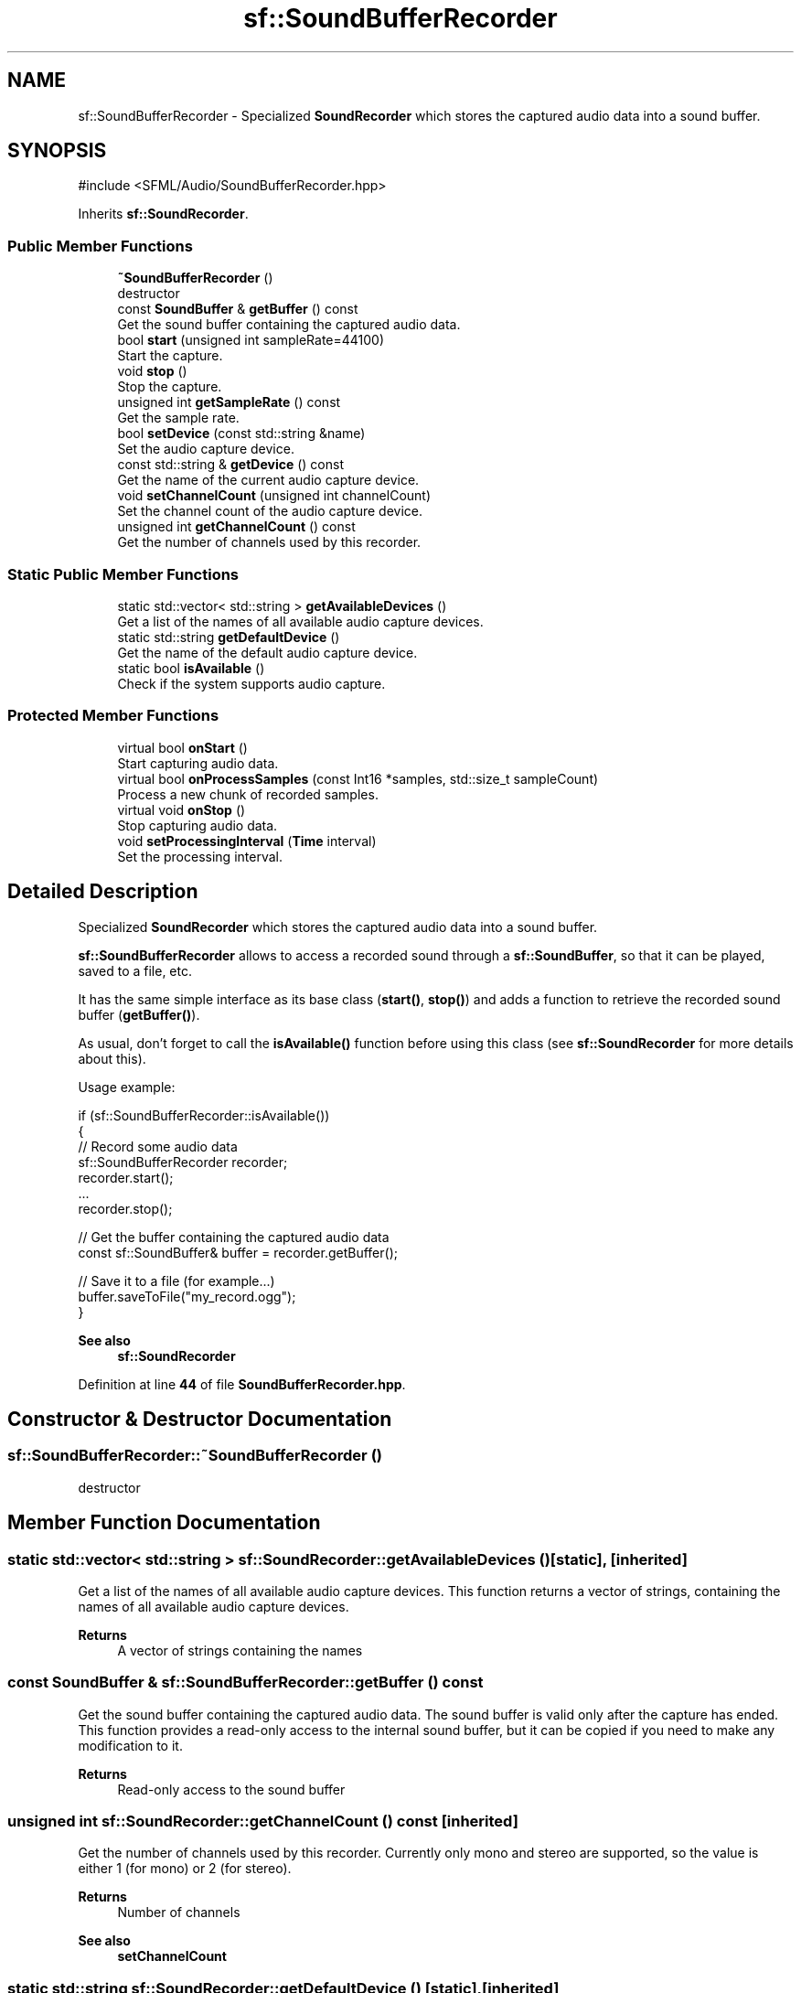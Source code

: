 .TH "sf::SoundBufferRecorder" 3 "Version .." "SFML" \" -*- nroff -*-
.ad l
.nh
.SH NAME
sf::SoundBufferRecorder \- Specialized \fBSoundRecorder\fP which stores the captured audio data into a sound buffer\&.  

.SH SYNOPSIS
.br
.PP
.PP
\fR#include <SFML/Audio/SoundBufferRecorder\&.hpp>\fP
.PP
Inherits \fBsf::SoundRecorder\fP\&.
.SS "Public Member Functions"

.in +1c
.ti -1c
.RI "\fB~SoundBufferRecorder\fP ()"
.br
.RI "destructor "
.ti -1c
.RI "const \fBSoundBuffer\fP & \fBgetBuffer\fP () const"
.br
.RI "Get the sound buffer containing the captured audio data\&. "
.ti -1c
.RI "bool \fBstart\fP (unsigned int sampleRate=44100)"
.br
.RI "Start the capture\&. "
.ti -1c
.RI "void \fBstop\fP ()"
.br
.RI "Stop the capture\&. "
.ti -1c
.RI "unsigned int \fBgetSampleRate\fP () const"
.br
.RI "Get the sample rate\&. "
.ti -1c
.RI "bool \fBsetDevice\fP (const std::string &name)"
.br
.RI "Set the audio capture device\&. "
.ti -1c
.RI "const std::string & \fBgetDevice\fP () const"
.br
.RI "Get the name of the current audio capture device\&. "
.ti -1c
.RI "void \fBsetChannelCount\fP (unsigned int channelCount)"
.br
.RI "Set the channel count of the audio capture device\&. "
.ti -1c
.RI "unsigned int \fBgetChannelCount\fP () const"
.br
.RI "Get the number of channels used by this recorder\&. "
.in -1c
.SS "Static Public Member Functions"

.in +1c
.ti -1c
.RI "static std::vector< std::string > \fBgetAvailableDevices\fP ()"
.br
.RI "Get a list of the names of all available audio capture devices\&. "
.ti -1c
.RI "static std::string \fBgetDefaultDevice\fP ()"
.br
.RI "Get the name of the default audio capture device\&. "
.ti -1c
.RI "static bool \fBisAvailable\fP ()"
.br
.RI "Check if the system supports audio capture\&. "
.in -1c
.SS "Protected Member Functions"

.in +1c
.ti -1c
.RI "virtual bool \fBonStart\fP ()"
.br
.RI "Start capturing audio data\&. "
.ti -1c
.RI "virtual bool \fBonProcessSamples\fP (const Int16 *samples, std::size_t sampleCount)"
.br
.RI "Process a new chunk of recorded samples\&. "
.ti -1c
.RI "virtual void \fBonStop\fP ()"
.br
.RI "Stop capturing audio data\&. "
.ti -1c
.RI "void \fBsetProcessingInterval\fP (\fBTime\fP interval)"
.br
.RI "Set the processing interval\&. "
.in -1c
.SH "Detailed Description"
.PP 
Specialized \fBSoundRecorder\fP which stores the captured audio data into a sound buffer\&. 

\fBsf::SoundBufferRecorder\fP allows to access a recorded sound through a \fBsf::SoundBuffer\fP, so that it can be played, saved to a file, etc\&.
.PP
It has the same simple interface as its base class (\fBstart()\fP, \fBstop()\fP) and adds a function to retrieve the recorded sound buffer (\fBgetBuffer()\fP)\&.
.PP
As usual, don't forget to call the \fBisAvailable()\fP function before using this class (see \fBsf::SoundRecorder\fP for more details about this)\&.
.PP
Usage example: 
.PP
.nf
if (sf::SoundBufferRecorder::isAvailable())
{
    // Record some audio data
    sf::SoundBufferRecorder recorder;
    recorder\&.start();
    \&.\&.\&.
    recorder\&.stop();

    // Get the buffer containing the captured audio data
    const sf::SoundBuffer& buffer = recorder\&.getBuffer();

    // Save it to a file (for example\&.\&.\&.)
    buffer\&.saveToFile("my_record\&.ogg");
}

.fi
.PP
.PP
\fBSee also\fP
.RS 4
\fBsf::SoundRecorder\fP 
.RE
.PP

.PP
Definition at line \fB44\fP of file \fBSoundBufferRecorder\&.hpp\fP\&.
.SH "Constructor & Destructor Documentation"
.PP 
.SS "sf::SoundBufferRecorder::~SoundBufferRecorder ()"

.PP
destructor 
.SH "Member Function Documentation"
.PP 
.SS "static std::vector< std::string > sf::SoundRecorder::getAvailableDevices ()\fR [static]\fP, \fR [inherited]\fP"

.PP
Get a list of the names of all available audio capture devices\&. This function returns a vector of strings, containing the names of all available audio capture devices\&.
.PP
\fBReturns\fP
.RS 4
A vector of strings containing the names 
.RE
.PP

.SS "const \fBSoundBuffer\fP & sf::SoundBufferRecorder::getBuffer () const"

.PP
Get the sound buffer containing the captured audio data\&. The sound buffer is valid only after the capture has ended\&. This function provides a read-only access to the internal sound buffer, but it can be copied if you need to make any modification to it\&.
.PP
\fBReturns\fP
.RS 4
Read-only access to the sound buffer 
.RE
.PP

.SS "unsigned int sf::SoundRecorder::getChannelCount () const\fR [inherited]\fP"

.PP
Get the number of channels used by this recorder\&. Currently only mono and stereo are supported, so the value is either 1 (for mono) or 2 (for stereo)\&.
.PP
\fBReturns\fP
.RS 4
Number of channels
.RE
.PP
\fBSee also\fP
.RS 4
\fBsetChannelCount\fP 
.RE
.PP

.SS "static std::string sf::SoundRecorder::getDefaultDevice ()\fR [static]\fP, \fR [inherited]\fP"

.PP
Get the name of the default audio capture device\&. This function returns the name of the default audio capture device\&. If none is available, an empty string is returned\&.
.PP
\fBReturns\fP
.RS 4
The name of the default audio capture device 
.RE
.PP

.SS "const std::string & sf::SoundRecorder::getDevice () const\fR [inherited]\fP"

.PP
Get the name of the current audio capture device\&. 
.PP
\fBReturns\fP
.RS 4
The name of the current audio capture device 
.RE
.PP

.SS "unsigned int sf::SoundRecorder::getSampleRate () const\fR [inherited]\fP"

.PP
Get the sample rate\&. The sample rate defines the number of audio samples captured per second\&. The higher, the better the quality (for example, 44100 samples/sec is CD quality)\&.
.PP
\fBReturns\fP
.RS 4
Sample rate, in samples per second 
.RE
.PP

.SS "static bool sf::SoundRecorder::isAvailable ()\fR [static]\fP, \fR [inherited]\fP"

.PP
Check if the system supports audio capture\&. This function should always be called before using the audio capture features\&. If it returns false, then any attempt to use \fBsf::SoundRecorder\fP or one of its derived classes will fail\&.
.PP
\fBReturns\fP
.RS 4
True if audio capture is supported, false otherwise 
.RE
.PP

.SS "virtual bool sf::SoundBufferRecorder::onProcessSamples (const Int16 * samples, std::size_t sampleCount)\fR [protected]\fP, \fR [virtual]\fP"

.PP
Process a new chunk of recorded samples\&. 
.PP
\fBParameters\fP
.RS 4
\fIsamples\fP Pointer to the new chunk of recorded samples 
.br
\fIsampleCount\fP Number of samples pointed by \fIsamples\fP 
.RE
.PP
\fBReturns\fP
.RS 4
True to continue the capture, or false to stop it 
.RE
.PP

.PP
Implements \fBsf::SoundRecorder\fP\&.
.SS "virtual bool sf::SoundBufferRecorder::onStart ()\fR [protected]\fP, \fR [virtual]\fP"

.PP
Start capturing audio data\&. 
.PP
\fBReturns\fP
.RS 4
True to start the capture, or false to abort it 
.RE
.PP

.PP
Reimplemented from \fBsf::SoundRecorder\fP\&.
.SS "virtual void sf::SoundBufferRecorder::onStop ()\fR [protected]\fP, \fR [virtual]\fP"

.PP
Stop capturing audio data\&. 
.PP
Reimplemented from \fBsf::SoundRecorder\fP\&.
.SS "void sf::SoundRecorder::setChannelCount (unsigned int channelCount)\fR [inherited]\fP"

.PP
Set the channel count of the audio capture device\&. This method allows you to specify the number of channels used for recording\&. Currently only 16-bit mono and 16-bit stereo are supported\&.
.PP
\fBParameters\fP
.RS 4
\fIchannelCount\fP Number of channels\&. Currently only mono (1) and stereo (2) are supported\&.
.RE
.PP
\fBSee also\fP
.RS 4
\fBgetChannelCount\fP 
.RE
.PP

.SS "bool sf::SoundRecorder::setDevice (const std::string & name)\fR [inherited]\fP"

.PP
Set the audio capture device\&. This function sets the audio capture device to the device with the given \fIname\fP\&. It can be called on the fly (i\&.e: while recording)\&. If you do so while recording and opening the device fails, it stops the recording\&.
.PP
\fBParameters\fP
.RS 4
\fIname\fP The name of the audio capture device
.RE
.PP
\fBReturns\fP
.RS 4
True, if it was able to set the requested device
.RE
.PP
\fBSee also\fP
.RS 4
\fBgetAvailableDevices\fP, \fBgetDefaultDevice\fP 
.RE
.PP

.SS "void sf::SoundRecorder::setProcessingInterval (\fBTime\fP interval)\fR [protected]\fP, \fR [inherited]\fP"

.PP
Set the processing interval\&. The processing interval controls the period between calls to the onProcessSamples function\&. You may want to use a small interval if you want to process the recorded data in real time, for example\&.
.PP
Note: this is only a hint, the actual period may vary\&. So don't rely on this parameter to implement precise timing\&.
.PP
The default processing interval is 100 ms\&.
.PP
\fBParameters\fP
.RS 4
\fIinterval\fP Processing interval 
.RE
.PP

.SS "bool sf::SoundRecorder::start (unsigned int sampleRate = \fR44100\fP)\fR [inherited]\fP"

.PP
Start the capture\&. The \fIsampleRate\fP parameter defines the number of audio samples captured per second\&. The higher, the better the quality (for example, 44100 samples/sec is CD quality)\&. This function uses its own thread so that it doesn't block the rest of the program while the capture runs\&. Please note that only one capture can happen at the same time\&. You can select which capture device will be used, by passing the name to the \fBsetDevice()\fP method\&. If none was selected before, the default capture device will be used\&. You can get a list of the names of all available capture devices by calling \fBgetAvailableDevices()\fP\&.
.PP
\fBParameters\fP
.RS 4
\fIsampleRate\fP Desired capture rate, in number of samples per second
.RE
.PP
\fBReturns\fP
.RS 4
True, if start of capture was successful
.RE
.PP
\fBSee also\fP
.RS 4
\fBstop\fP, \fBgetAvailableDevices\fP 
.RE
.PP

.SS "void sf::SoundRecorder::stop ()\fR [inherited]\fP"

.PP
Stop the capture\&. 
.PP
\fBSee also\fP
.RS 4
\fBstart\fP 
.RE
.PP


.SH "Author"
.PP 
Generated automatically by Doxygen for SFML from the source code\&.
